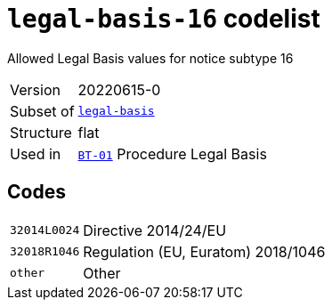 = `legal-basis-16` codelist
:navtitle: Codelists

Allowed Legal Basis values for notice subtype 16
[horizontal]
Version:: 20220615-0
Subset of:: xref:code-lists/legal-basis.adoc[`legal-basis`]
Structure:: flat
Used in:: xref:business-terms/BT-01.adoc[`BT-01`] Procedure Legal Basis

== Codes
[horizontal]
  `32014L0024`::: Directive 2014/24/EU
  `32018R1046`::: Regulation (EU, Euratom) 2018/1046
  `other`::: Other
